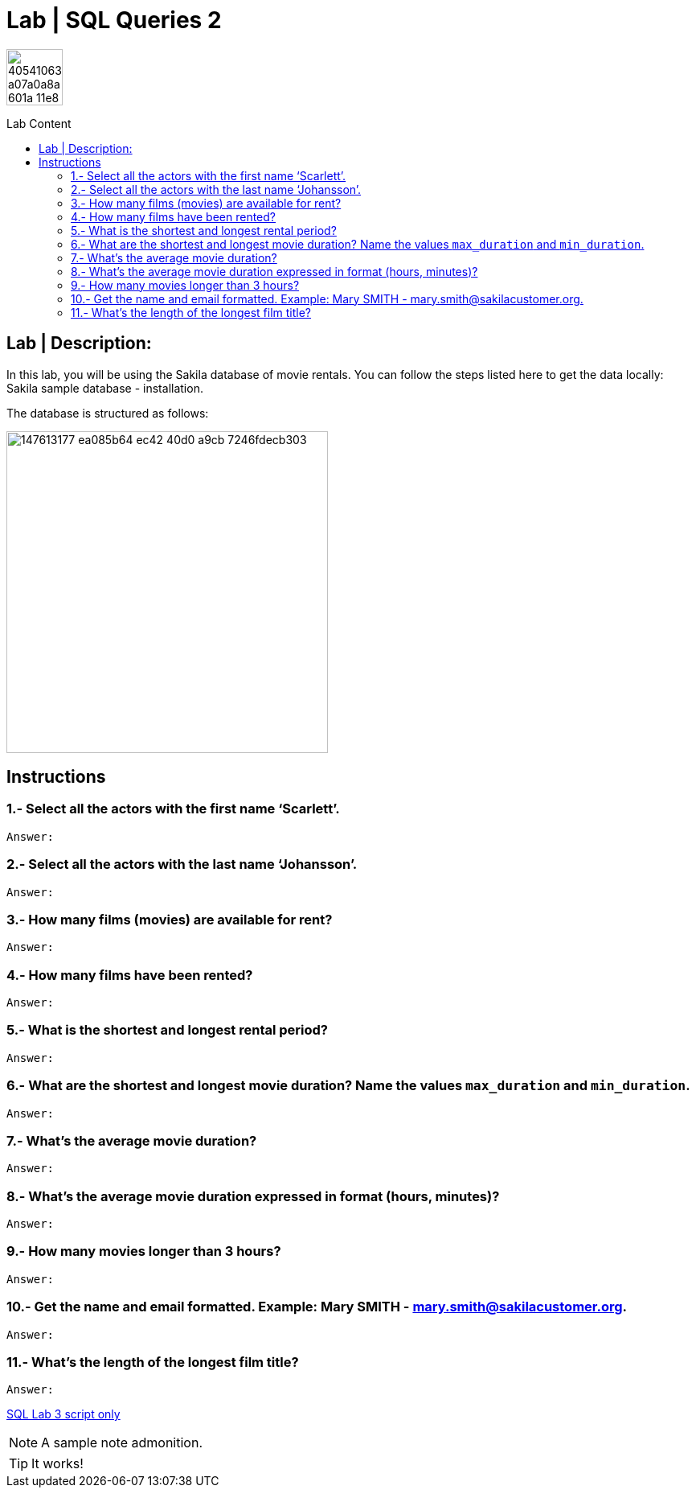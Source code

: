 = Lab | SQL Queries 2
:toc:
:toc-title: Lab Content
:toc-placement!:
ifdef::env-github[]
:imagesdir:
 https://gist.githubusercontent.com/path/to/gist/revision/dir/with/all/images
:tip-caption: :bulb:
:note-caption: :information_source:
:important-caption: :heavy_exclamation_mark:
:caution-caption: :fire:
:warning-caption: :warning:
endif::[]
ifndef::env-github[]
:imagesdir: ./
endif::[]


image::https://user-images.githubusercontent.com/23629340/40541063-a07a0a8a-601a-11e8-91b5-2f13e4e6b441.png[width=70]
                                                                         
                                                                         
```
```

toc::[]

== Lab | Description:

In this lab, you will be using the Sakila database of movie rentals. You can follow the steps listed here to get the data locally: Sakila sample database - installation.

The database is structured as follows:

image::https://user-images.githubusercontent.com/63274055/147613177-ea085b64-ec42-40d0-a9cb-7246fdecb303.png[width=400]

== Instructions

===  1.- Select all the actors with the first name ‘Scarlett’.
`Answer:`
```sql
```

=== 2.- Select all the actors with the last name ‘Johansson’.
`Answer:`
```sql
```

=== 3.- How many films (movies) are available for rent?
`Answer:`
```sql
```

=== 4.- How many films have been rented?
`Answer:`
```sql
```

=== 5.- What is the shortest and longest rental period?
`Answer:`
```sql
```

=== 6.- What are the shortest and longest movie duration? Name the values `max_duration` and `min_duration`.
`Answer:`
```sql
```

=== 7.- What's the average movie duration?
`Answer:`
```sql
```

=== 8.- What's the average movie duration expressed in format (hours, minutes)?
`Answer:`
```sql
```

=== 9.- How many movies longer than 3 hours?
`Answer:`
```sql
```

=== 10.- Get the name and email formatted. Example: Mary SMITH - mary.smith@sakilacustomer.org.
`Answer:`
```sql
```

=== 11.- What's the length of the longest film title?
`Answer:`
```sql
```










https://github.com/stars/jecastrom/lists/sql-ironhack-labs[SQL Lab 3 script only]


[NOTE]
====
A sample note admonition.
====
 
TIP: It works!
